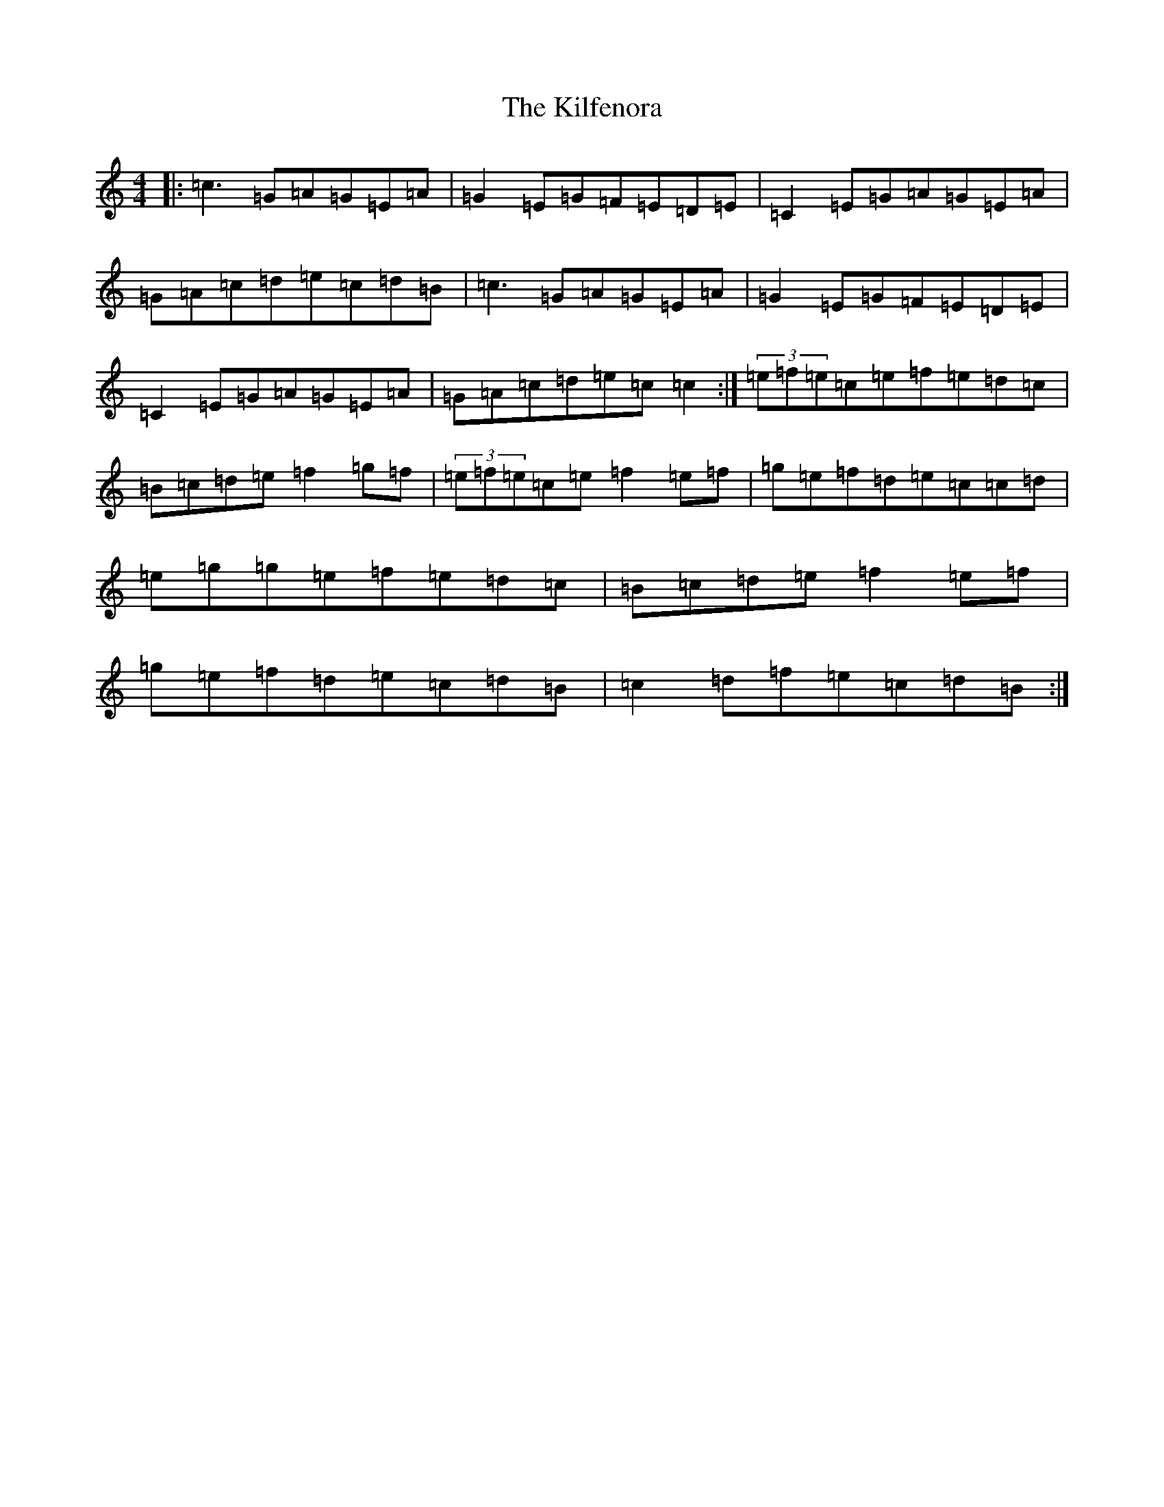 X: 11399
T: Kilfenora, The
S: https://thesession.org/tunes/3431#setting3431
Z: D Major
R: reel
M: 4/4
L: 1/8
K: C Major
|:=c3=G=A=G=E=A|=G2=E=G=F=E=D=E|=C2=E=G=A=G=E=A|=G=A=c=d=e=c=d=B|=c3=G=A=G=E=A|=G2=E=G=F=E=D=E|=C2=E=G=A=G=E=A|=G=A=c=d=e=c=c2:|(3=e=f=e=c=e=f=e=d=c|=B=c=d=e=f2=g=f|(3=e=f=e=c=e=f2=e=f|=g=e=f=d=e=c=c=d|=e=g=g=e=f=e=d=c|=B=c=d=e=f2=e=f|=g=e=f=d=e=c=d=B|=c2=d=f=e=c=d=B:|
